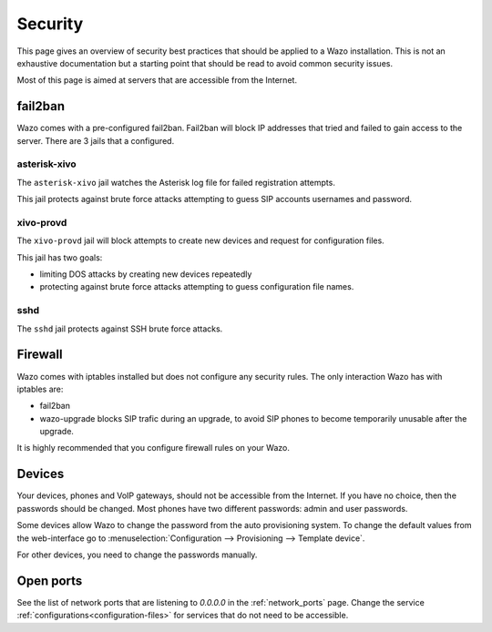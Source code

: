 ********
Security
********

This page gives an overview of security best practices that should be applied to a Wazo
installation. This is not an exhaustive documentation but a starting point that should
be read to avoid common security issues.

Most of this page is aimed at servers that are accessible from the Internet.


fail2ban
========

Wazo comes with a pre-configured fail2ban. Fail2ban will block IP addresses that tried and
failed to gain access to the server. There are 3 jails that a configured.


asterisk-xivo
-------------

The ``asterisk-xivo`` jail watches the Asterisk log file for failed registration attempts.

This jail protects against brute force attacks attempting to guess SIP accounts usernames and
password.


xivo-provd
----------

The ``xivo-provd`` jail will block attempts to create new devices and request for configuration
files.

This jail has two goals:

* limiting DOS attacks by creating new devices repeatedly
* protecting against brute force attacks attempting to guess configuration file names.


sshd
----

The ``sshd`` jail protects against SSH brute force attacks.


Firewall
========

Wazo comes with iptables installed but does not configure any security rules. The only interaction
Wazo has with iptables are:

* fail2ban
* wazo-upgrade blocks SIP trafic during an upgrade, to avoid SIP phones to become temporarily
  unusable after the upgrade.

It is highly recommended that you configure firewall rules on your Wazo.


Devices
=======

Your devices, phones and VoIP gateways, should not be accessible from the Internet. If you have no
choice, then the passwords should be changed. Most phones have two different passwords: admin and user passwords.

Some devices allow Wazo to change the password from the auto provisioning system. To change the
default values from the web-interface go to :menuselection:`Configuration --> Provisioning -->
Template device`.

For other devices, you need to change the passwords manually.


Open ports
==========

See the list of network ports that are listening to `0.0.0.0` in the :ref:`network_ports` page.
Change the service :ref:`configurations<configuration-files>` for services that do not need to be
accessible.
